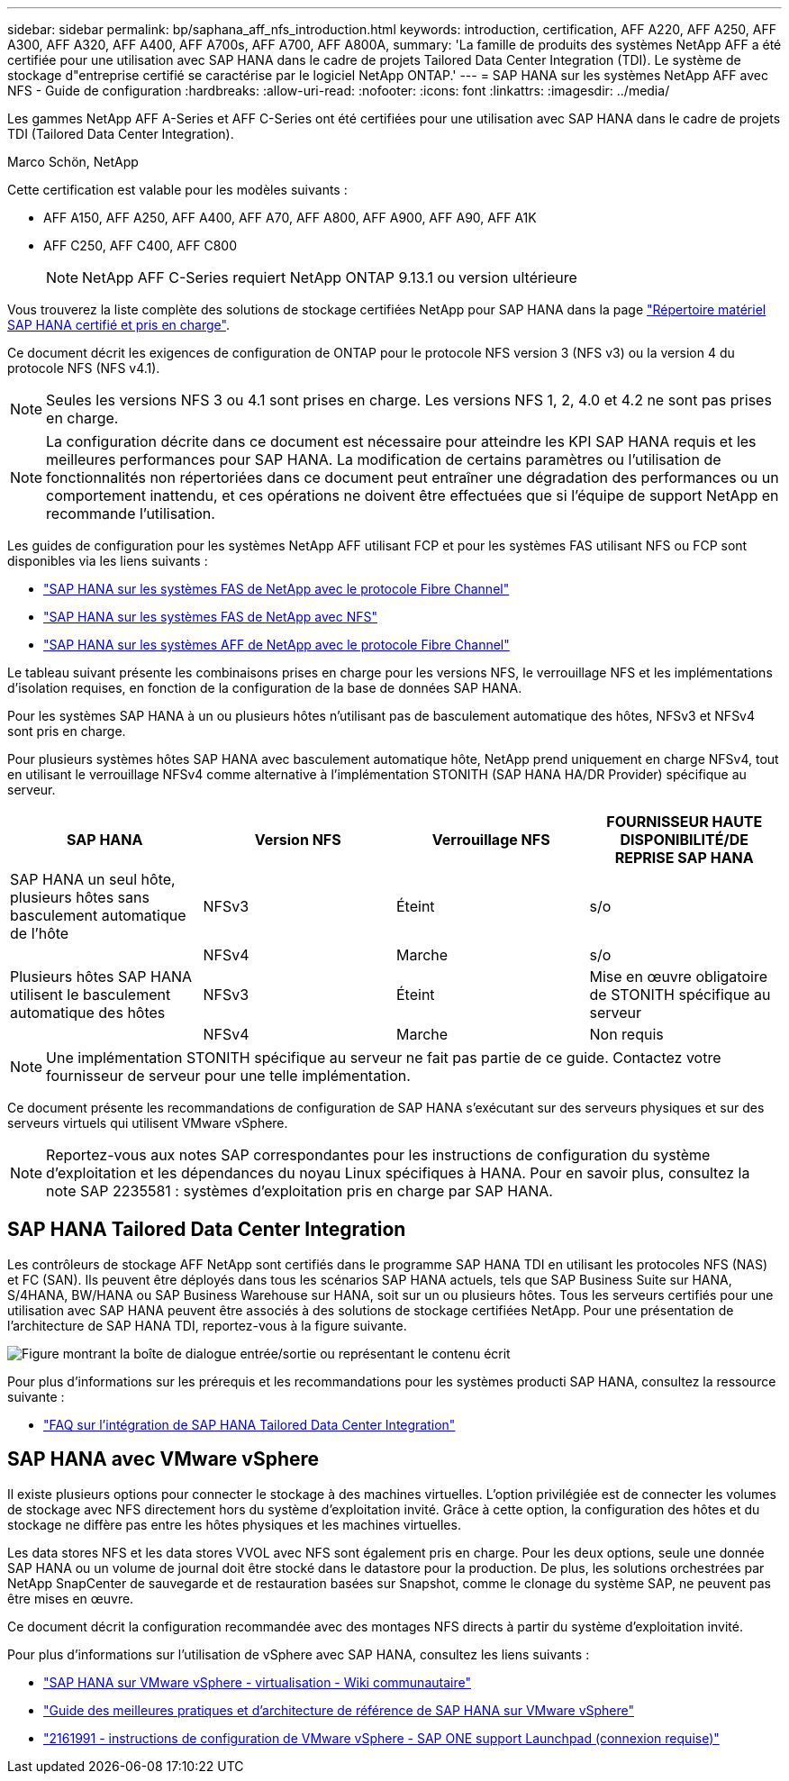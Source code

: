 ---
sidebar: sidebar 
permalink: bp/saphana_aff_nfs_introduction.html 
keywords: introduction, certification, AFF A220, AFF A250, AFF A300, AFF A320, AFF A400, AFF A700s, AFF A700, AFF A800A, 
summary: 'La famille de produits des systèmes NetApp AFF a été certifiée pour une utilisation avec SAP HANA dans le cadre de projets Tailored Data Center Integration (TDI). Le système de stockage d"entreprise certifié se caractérise par le logiciel NetApp ONTAP.' 
---
= SAP HANA sur les systèmes NetApp AFF avec NFS - Guide de configuration
:hardbreaks:
:allow-uri-read: 
:nofooter: 
:icons: font
:linkattrs: 
:imagesdir: ../media/


[role="lead"]
Les gammes NetApp AFF A-Series et AFF C-Series ont été certifiées pour une utilisation avec SAP HANA dans le cadre de projets TDI (Tailored Data Center Integration).

Marco Schön, NetApp

Cette certification est valable pour les modèles suivants :

* AFF A150, AFF A250, AFF A400, AFF A70, AFF A800, AFF A900, AFF A90, AFF A1K
* AFF C250, AFF C400, AFF C800
+

NOTE: NetApp AFF C-Series requiert NetApp ONTAP 9.13.1 ou version ultérieure



Vous trouverez la liste complète des solutions de stockage certifiées NetApp pour SAP HANA dans la page https://www.sap.com/dmc/exp/2014-09-02-hana-hardware/enEN/#/solutions?filters=v:deCertified;ve:13["Répertoire matériel SAP HANA certifié et pris en charge"^].

Ce document décrit les exigences de configuration de ONTAP pour le protocole NFS version 3 (NFS v3) ou la version 4 du protocole NFS (NFS v4.1).


NOTE: Seules les versions NFS 3 ou 4.1 sont prises en charge. Les versions NFS 1, 2, 4.0 et 4.2 ne sont pas prises en charge.


NOTE: La configuration décrite dans ce document est nécessaire pour atteindre les KPI SAP HANA requis et les meilleures performances pour SAP HANA. La modification de certains paramètres ou l'utilisation de fonctionnalités non répertoriées dans ce document peut entraîner une dégradation des performances ou un comportement inattendu, et ces opérations ne doivent être effectuées que si l'équipe de support NetApp en recommande l'utilisation.

Les guides de configuration pour les systèmes NetApp AFF utilisant FCP et pour les systèmes FAS utilisant NFS ou FCP sont disponibles via les liens suivants :

* https://docs.netapp.com/us-en/netapp-solutions-sap/bp/saphana_fas_fc_introduction.html["SAP HANA sur les systèmes FAS de NetApp avec le protocole Fibre Channel"^]
* https://docs.netapp.com/us-en/netapp-solutions-sap/bp/saphana-fas-nfs_introduction.html["SAP HANA sur les systèmes FAS de NetApp avec NFS"^]
* https://docs.netapp.com/us-en/netapp-solutions-sap/bp/saphana_aff_fc_introduction.html["SAP HANA sur les systèmes AFF de NetApp avec le protocole Fibre Channel"^]


Le tableau suivant présente les combinaisons prises en charge pour les versions NFS, le verrouillage NFS et les implémentations d'isolation requises, en fonction de la configuration de la base de données SAP HANA.

Pour les systèmes SAP HANA à un ou plusieurs hôtes n'utilisant pas de basculement automatique des hôtes, NFSv3 et NFSv4 sont pris en charge.

Pour plusieurs systèmes hôtes SAP HANA avec basculement automatique hôte, NetApp prend uniquement en charge NFSv4, tout en utilisant le verrouillage NFSv4 comme alternative à l'implémentation STONITH (SAP HANA HA/DR Provider) spécifique au serveur.

|===
| SAP HANA | Version NFS | Verrouillage NFS | FOURNISSEUR HAUTE DISPONIBILITÉ/DE REPRISE SAP HANA 


| SAP HANA un seul hôte, plusieurs hôtes sans basculement automatique de l'hôte | NFSv3 | Éteint | s/o 


|  | NFSv4 | Marche | s/o 


| Plusieurs hôtes SAP HANA utilisent le basculement automatique des hôtes | NFSv3 | Éteint | Mise en œuvre obligatoire de STONITH spécifique au serveur 


|  | NFSv4 | Marche | Non requis 
|===

NOTE: Une implémentation STONITH spécifique au serveur ne fait pas partie de ce guide. Contactez votre fournisseur de serveur pour une telle implémentation.

Ce document présente les recommandations de configuration de SAP HANA s'exécutant sur des serveurs physiques et sur des serveurs virtuels qui utilisent VMware vSphere.


NOTE: Reportez-vous aux notes SAP correspondantes pour les instructions de configuration du système d'exploitation et les dépendances du noyau Linux spécifiques à HANA. Pour en savoir plus, consultez la note SAP 2235581 : systèmes d'exploitation pris en charge par SAP HANA.



== SAP HANA Tailored Data Center Integration

Les contrôleurs de stockage AFF NetApp sont certifiés dans le programme SAP HANA TDI en utilisant les protocoles NFS (NAS) et FC (SAN). Ils peuvent être déployés dans tous les scénarios SAP HANA actuels, tels que SAP Business Suite sur HANA, S/4HANA, BW/HANA ou SAP Business Warehouse sur HANA, soit sur un ou plusieurs hôtes. Tous les serveurs certifiés pour une utilisation avec SAP HANA peuvent être associés à des solutions de stockage certifiées NetApp. Pour une présentation de l'architecture de SAP HANA TDI, reportez-vous à la figure suivante.

image:saphana_aff_nfs_image1.png["Figure montrant la boîte de dialogue entrée/sortie ou représentant le contenu écrit"]

Pour plus d'informations sur les prérequis et les recommandations pour les systèmes producti SAP HANA, consultez la ressource suivante :

* http://go.sap.com/documents/2016/05/e8705aae-717c-0010-82c7-eda71af511fa.html["FAQ sur l'intégration de SAP HANA Tailored Data Center Integration"^]




== SAP HANA avec VMware vSphere

Il existe plusieurs options pour connecter le stockage à des machines virtuelles. L'option privilégiée est de connecter les volumes de stockage avec NFS directement hors du système d'exploitation invité. Grâce à cette option, la configuration des hôtes et du stockage ne diffère pas entre les hôtes physiques et les machines virtuelles.

Les data stores NFS et les data stores VVOL avec NFS sont également pris en charge. Pour les deux options, seule une donnée SAP HANA ou un volume de journal doit être stocké dans le datastore pour la production. De plus, les solutions orchestrées par NetApp SnapCenter de sauvegarde et de restauration basées sur Snapshot, comme le clonage du système SAP, ne peuvent pas être mises en œuvre.

Ce document décrit la configuration recommandée avec des montages NFS directs à partir du système d'exploitation invité.

Pour plus d'informations sur l'utilisation de vSphere avec SAP HANA, consultez les liens suivants :

* link:https://wiki.scn.sap.com/wiki/display/VIRTUALIZATION/SAP+HANA+on+VMware+vSphere["SAP HANA sur VMware vSphere - virtualisation - Wiki communautaire"^]
* https://core.vmware.com/resource/sap-hana-vmware-vsphere-best-practices-and-reference-architecture-guide#introduction["Guide des meilleures pratiques et d'architecture de référence de SAP HANA sur VMware vSphere"^]
* link:https://launchpad.support.sap.com/#/notes/2161991["2161991 - instructions de configuration de VMware vSphere - SAP ONE support Launchpad (connexion requise)"^]

